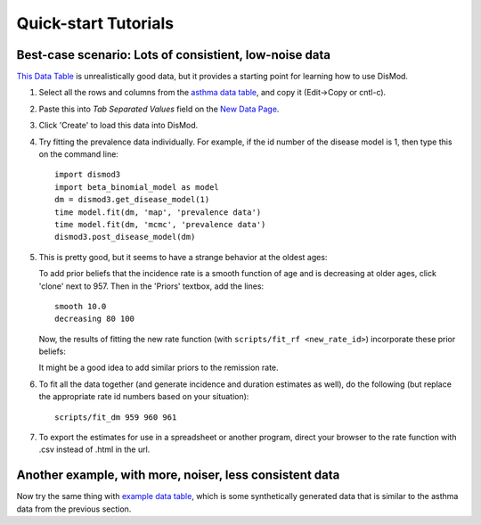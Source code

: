 =====================
Quick-start Tutorials
=====================

Best-case scenario:  Lots of consistient, low-noise data
--------------------------------------------------------

`This Data Table <asthma_data.html>`_ is unrealistically good data, but it provides a
starting point for learning how to use DisMod.

1. Select all the rows and columns from the `asthma data table <asthma_data.csv>`_, and copy it (Edit->Copy or cntl-c).
2. Paste this into `Tab Separated Values` field on the `New Data Page </new/data/new>`_.
3. Click 'Create' to load this data into DisMod.
4. Try fitting the prevalence data individually.
   For example, if the id number of the disease model is 1, then
   type this on the command line::

    import dismod3
    import beta_binomial_model as model
    dm = dismod3.get_disease_model(1)
    time model.fit(dm, 'map', 'prevalence data')
    time model.fit(dm, 'mcmc', 'prevalence data')
    dismod3.post_disease_model(dm)

5. This is pretty good, but it seems to have a strange behavior at the oldest ages:

   .. image:: images/tutorial_1b.png

   To add prior beliefs that the incidence rate is a smooth function
   of age and is decreasing at older ages, click 'clone' next to
   957. Then in the 'Priors' textbox, add the lines::

    smooth 10.0
    decreasing 80 100

   Now, the results of fitting the new rate function (with
   ``scripts/fit_rf <new_rate_id>``) incorporate these prior beliefs:

   .. image:: images/tutorial_1c.png

   It might be a good idea to add similar priors to the remission rate.

6. To fit all the data together (and generate incidence and duration
   estimates as well), do the following (but replace the appropriate rate id
   numbers based on your situation)::

    scripts/fit_dm 959 960 961

   .. image:: images/tutorial_1d.png

7. To export the estimates for use in a spreadsheet or another
   program, direct your browser to the rate function with .csv instead
   of .html in the url.


Another example, with more, noiser, less consistent data
--------------------------------------------------------

Now try the same thing with `example data table <example_data.html>`_,
which is some synthetically generated data that is similar to the
asthma data from the previous section.
